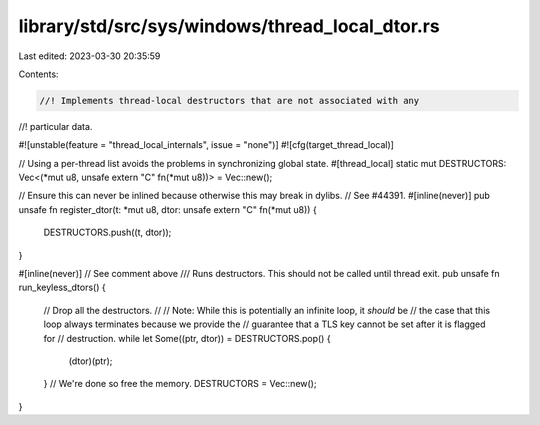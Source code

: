 library/std/src/sys/windows/thread_local_dtor.rs
================================================

Last edited: 2023-03-30 20:35:59

Contents:

.. code-block:: rs

    //! Implements thread-local destructors that are not associated with any
//! particular data.

#![unstable(feature = "thread_local_internals", issue = "none")]
#![cfg(target_thread_local)]

// Using a per-thread list avoids the problems in synchronizing global state.
#[thread_local]
static mut DESTRUCTORS: Vec<(*mut u8, unsafe extern "C" fn(*mut u8))> = Vec::new();

// Ensure this can never be inlined because otherwise this may break in dylibs.
// See #44391.
#[inline(never)]
pub unsafe fn register_dtor(t: *mut u8, dtor: unsafe extern "C" fn(*mut u8)) {
    DESTRUCTORS.push((t, dtor));
}

#[inline(never)] // See comment above
/// Runs destructors. This should not be called until thread exit.
pub unsafe fn run_keyless_dtors() {
    // Drop all the destructors.
    //
    // Note: While this is potentially an infinite loop, it *should* be
    // the case that this loop always terminates because we provide the
    // guarantee that a TLS key cannot be set after it is flagged for
    // destruction.
    while let Some((ptr, dtor)) = DESTRUCTORS.pop() {
        (dtor)(ptr);
    }
    // We're done so free the memory.
    DESTRUCTORS = Vec::new();
}


